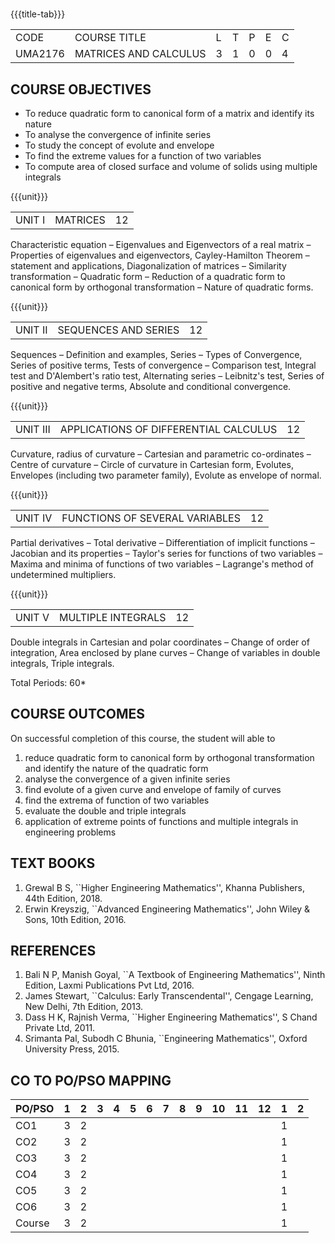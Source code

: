 * 
:properties:
:author: 
:date: 
:end:

#+startup: showall
{{{title-tab}}}
| CODE    | COURSE TITLE          | L | T | P | E | C |
| UMA2176 | MATRICES AND CALCULUS | 3 | 1 | 0 | 0 | 4 |
		
** COURSE OBJECTIVES
- To reduce quadratic form to canonical form of a matrix and identify its
  nature
- To analyse the convergence of infinite series
- To study the concept of evolute and envelope
- To find the extreme values for a function of two variables
- To compute area of closed surface and volume of solids using multiple
  integrals

{{{unit}}}
| UNIT I | MATRICES | 12 |
Characteristic equation -- Eigenvalues and Eigenvectors of a real
matrix -- Properties of eigenvalues and eigenvectors, Cayley-Hamilton
Theorem -- statement and applications, Diagonalization of matrices --
Similarity transformation -- Quadratic form -- Reduction of a quadratic
form to canonical form by orthogonal transformation -- Nature of
quadratic forms.

{{{unit}}}
| UNIT II | SEQUENCES AND SERIES | 12 |
Sequences -- Definition and examples, Series -- Types of Convergence,
Series of positive terms, Tests of convergence -- Comparison test,
Integral test and D'Alembert's ratio test, Alternating series --
Leibnitz's test, Series of positive and negative terms, Absolute and
conditional convergence.

{{{unit}}}
| UNIT III | APPLICATIONS OF DIFFERENTIAL CALCULUS | 12 |
Curvature, radius of curvature -- Cartesian and parametric
co-ordinates -- Centre of curvature -- Circle of curvature in
Cartesian form, Evolutes, Envelopes (including two parameter family),
Evolute as envelope of normal.

{{{unit}}}
| UNIT IV | FUNCTIONS OF SEVERAL VARIABLES | 12 |
Partial derivatives -- Total derivative -- Differentiation of implicit
functions -- Jacobian and its properties -- Taylor's series for
functions of two variables -- Maxima and minima of functions of two
variables -- Lagrange's method of undetermined multipliers.

{{{unit}}}
| UNIT V | MULTIPLE INTEGRALS | 12 |
Double integrals in Cartesian and polar coordinates -- Change of order
of integration, Area enclosed by plane curves -- Change of variables in
double integrals, Triple integrals.

\hfill *Total Periods: 60*

** COURSE OUTCOMES
On successful completion of this course, the student will able to
1. reduce quadratic form to canonical form by orthogonal transformation and identify the nature of the quadratic form
2. analyse the convergence of a given infinite series
3. find evolute of a given curve and envelope of family of curves
4. find the extrema of function of two variables
5. evaluate the double and triple integrals
6. application of extreme points of functions and multiple integrals in engineering problems
	  
** TEXT BOOKS
1. Grewal B S, ``Higher Engineering Mathematics'', Khanna Publishers, 44th
   Edition, 2018.
2. Erwin Kreyszig, ``Advanced Engineering Mathematics'', John Wiley &
   Sons, 10th Edition, 2016.
   
** REFERENCES
1. Bali N P, Manish Goyal, ``A Textbook of Engineering Mathematics'',
   Ninth Edition, Laxmi Publications Pvt Ltd, 2016.
2. James Stewart, ``Calculus: Early Transcendental'', Cengage
   Learning, New Delhi, 7th Edition, 2013.
3. Dass H K, Rajnish Verma, ``Higher Engineering Mathematics'', S
   Chand Private Ltd, 2011.
4. Srimanta Pal, Subodh C Bhunia, ``Engineering Mathematics'', Oxford
   University Press, 2015.
       
** CO TO PO/PSO MAPPING
| PO/PSO | 1 | 2 | 3 | 4 | 5 | 6 | 7 | 8 | 9 | 10 | 11 | 12 | 1 | 2 |
|--------+---+---+---+---+---+---+---+---+---+----+----+----+---+---|
| CO1    | 3 | 2 |   |   |   |   |   |   |   |    |    |    | 1 |   |
| CO2    | 3 | 2 |   |   |   |   |   |   |   |    |    |    | 1 |   |
| CO3    | 3 | 2 |   |   |   |   |   |   |   |    |    |    | 1 |   |
| CO4    | 3 | 2 |   |   |   |   |   |   |   |    |    |    | 1 |   |
| CO5    | 3 | 2 |   |   |   |   |   |   |   |    |    |    | 1 |   |
| CO6    | 3 | 2 |   |   |   |   |   |   |   |    |    |    | 1 |   |
|--------+---+---+---+---+---+---+---+---+---+----+----+----+---+---|
| Course | 3 | 2 |   |   |   |   |   |   |   |    |    |    | 1 |   |
